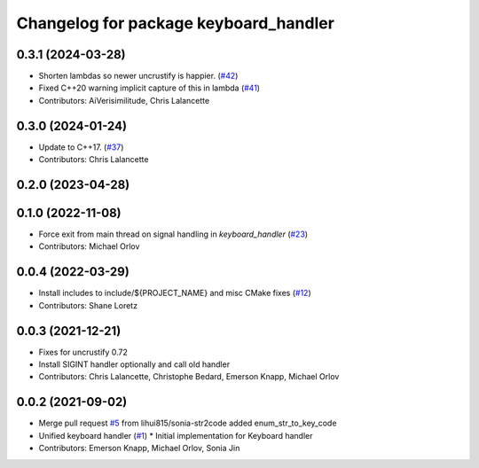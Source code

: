 ^^^^^^^^^^^^^^^^^^^^^^^^^^^^^^^^^^^^^^
Changelog for package keyboard_handler
^^^^^^^^^^^^^^^^^^^^^^^^^^^^^^^^^^^^^^

0.3.1 (2024-03-28)
------------------
* Shorten lambdas so newer uncrustify is happier. (`#42 <https://github.com/ros-tooling/keyboard_handler/issues/42>`_)
* Fixed C++20 warning implicit capture of this in lambda (`#41 <https://github.com/ros-tooling/keyboard_handler/issues/41>`_)
* Contributors: AiVerisimilitude, Chris Lalancette

0.3.0 (2024-01-24)
------------------
* Update to C++17. (`#37 <https://github.com/ros-tooling/keyboard_handler/issues/37>`_)
* Contributors: Chris Lalancette

0.2.0 (2023-04-28)
------------------

0.1.0 (2022-11-08)
------------------
* Force exit from main thread on signal handling in `keyboard_handler` (`#23 <https://github.com/ros-tooling/keyboard_handler/issues/23>`_)
* Contributors: Michael Orlov

0.0.4 (2022-03-29)
------------------
* Install includes to include/${PROJECT_NAME} and misc CMake fixes (`#12 <https://github.com/ros-tooling/keyboard_handler/issues/12>`_)
* Contributors: Shane Loretz

0.0.3 (2021-12-21)
------------------
* Fixes for uncrustify 0.72
* Install SIGINT handler optionally and call old handler
* Contributors: Chris Lalancette, Christophe Bedard, Emerson Knapp, Michael Orlov

0.0.2 (2021-09-02)
------------------
* Merge pull request `#5 <https://github.com/ros-tooling/keyboard_handler/issues/5>`_ from lihui815/sonia-str2code
  added enum_str_to_key_code
* Unified keyboard handler (`#1 <https://github.com/ros-tooling/keyboard_handler/issues/1>`_)
  * Initial implementation for Keyboard handler
* Contributors: Emerson Knapp, Michael Orlov, Sonia Jin
